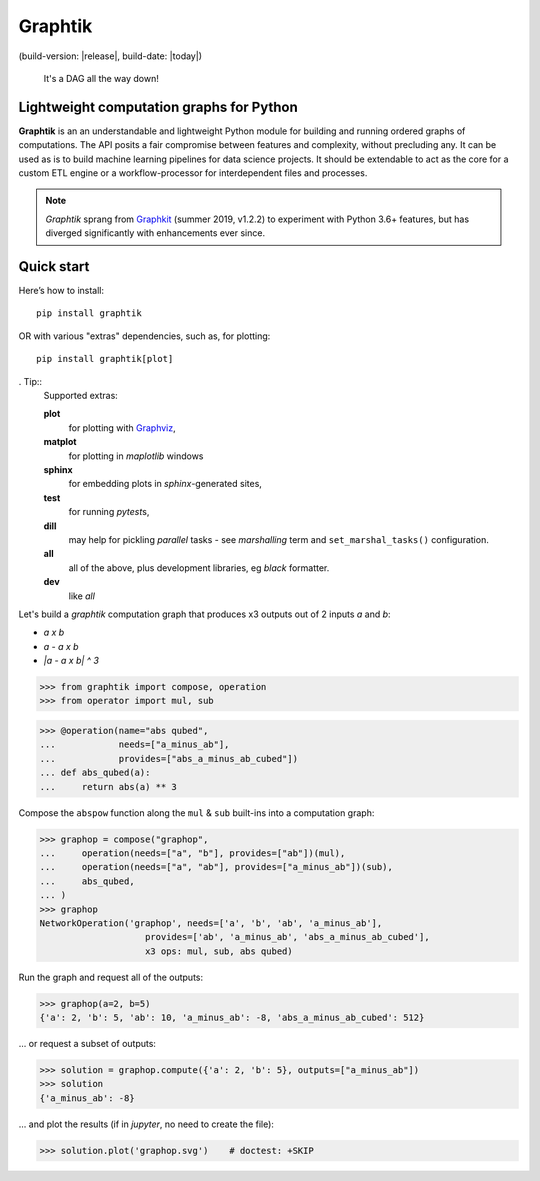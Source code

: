 Graphtik
========

|python-ver| |dev-status| |gh-version| |pypi-version|
(build-version: |release|, build-date: |today|)
|travis-status| |doc-status| |cover-status| |codestyle| |proj-lic|

|gh-watch| |gh-star| |gh-fork| |gh-issues|

.. epigraph::

    It's a DAG all the way down!

    |sample-plot|

Lightweight computation graphs for Python
-----------------------------------------

**Graphtik** is an an understandable and lightweight Python module for building and
running ordered graphs of computations.
The API posits a fair compromise between features and complexity, without precluding any.
It can be used as is to build machine learning pipelines for data science projects.
It should be extendable to act as the core for a custom ETL engine or
a workflow-processor for interdependent files and processes.

.. Note::
    *Graphtik* sprang from `Graphkit`_ (summer 2019, v1.2.2) to experiment with
    Python 3.6+ features, but has diverged significantly with enhancements ever since.


Quick start
-----------

Here’s how to install:

::

   pip install graphtik

OR with various "extras" dependencies, such as, for plotting::

   pip install graphtik[plot]

. Tip::
    Supported extras:

    **plot**
        for plotting with `Graphviz`_,
    **matplot**
        for plotting in *maplotlib* windows
    **sphinx**
        for embedding plots in *sphinx*\-generated sites,
    **test**
        for running *pytest*\s,
    **dill**
        may help for pickling `parallel` tasks - see `marshalling` term
        and ``set_marshal_tasks()`` configuration.
    **all**
        all of the above, plus development libraries, eg *black* formatter.
    **dev**
        like *all*

Let's build a *graphtik* computation graph that produces x3 outputs
out of 2 inputs `a` and `b`:

- `a x b`
- `a - a x b`
- `|a - a x b| ^ 3`

..

>>> from graphtik import compose, operation
>>> from operator import mul, sub

>>> @operation(name="abs qubed",
...            needs=["a_minus_ab"],
...            provides=["abs_a_minus_ab_cubed"])
... def abs_qubed(a):
...     return abs(a) ** 3

Compose the ``abspow`` function along the ``mul`` & ``sub``  built-ins
into a computation graph:

>>> graphop = compose("graphop",
...     operation(needs=["a", "b"], provides=["ab"])(mul),
...     operation(needs=["a", "ab"], provides=["a_minus_ab"])(sub),
...     abs_qubed,
... )
>>> graphop
NetworkOperation('graphop', needs=['a', 'b', 'ab', 'a_minus_ab'],
                    provides=['ab', 'a_minus_ab', 'abs_a_minus_ab_cubed'],
                    x3 ops: mul, sub, abs qubed)

Run the graph and request all of the outputs:

>>> graphop(a=2, b=5)
{'a': 2, 'b': 5, 'ab': 10, 'a_minus_ab': -8, 'abs_a_minus_ab_cubed': 512}

... or request a subset of outputs:

>>> solution = graphop.compute({'a': 2, 'b': 5}, outputs=["a_minus_ab"])
>>> solution
{'a_minus_ab': -8}

... and plot the results (if in *jupyter*, no need to create the file):

>>> solution.plot('graphop.svg')    # doctest: +SKIP

|sample-sol|
|plot-legend|

.. |sample-plot| image:: docs/source/images/barebone_2ops.svg
    :alt: sample graphtik plot
    :width: 120px
    :align: middle
.. |sample-sol| image:: docs/source/images/executed_3ops.svg
    :alt: sample graphtik plot
    :width: 120px
    :align: middle
.. |plot-legend| image:: docs/source/images/GraphtikLegend.svg
    :alt: graphtik legend
    :align: middle


.. _Graphkit: https://github.com/yahoo/graphkit
.. _Graphviz: https://graphviz.org
.. _badges_substs:

.. |travis-status| image:: https://img.shields.io/travis/pygraphkit/graphtik
    :alt: Travis continuous integration testing ok? (Linux)
    :target: https://travis-ci.org/pygraphkit/graphtik/builds

.. |doc-status| image:: https://img.shields.io/readthedocs/graphtik?branch=master
    :alt: ReadTheDocs ok?
    :target: https://graphtik.readthedocs.org

.. |cover-status| image:: https://img.shields.io/codecov/c/github/pygraphkit/graphtik
    :target: https://codecov.io/gh/pygraphkit/graphtik

.. |gh-version| image::  https://img.shields.io/github/v/release/pygraphkit/graphtik?label=GitHub%20release&include_prereleases
    :target: https://github.com/pygraphkit/graphtik/releases
    :alt: Latest release in GitHub

.. |pypi-version| image::  https://img.shields.io/pypi/v/graphtik?label=PyPi%20version
    :target: https://pypi.python.org/pypi/graphtik/
    :alt: Latest version in PyPI

.. |python-ver| image:: https://img.shields.io/pypi/pyversions/graphtik?label=Python
    :target: https://pypi.python.org/pypi/graphtik/
    :alt: Supported Python versions of latest release in PyPi

.. |dev-status| image:: https://img.shields.io/pypi/status/graphtik
    :target: https://pypi.python.org/pypi/graphtik/
    :alt: Development Status

.. |codestyle| image:: https://img.shields.io/badge/code%20style-black-black
    :target: https://github.com/ambv/black
    :alt: Code Style

.. |gh-watch| image:: https://img.shields.io/github/watchers/pygraphkit/graphtik?style=social
    :target: https://github.com/pygraphkit/graphtik
    :alt: Github watchers

.. |gh-star| image:: https://img.shields.io/github/stars/pygraphkit/graphtik?style=social
    :target: https://github.com/pygraphkit/graphtik
    :alt: Github stargazers

.. |gh-fork| image:: https://img.shields.io/github/forks/pygraphkit/graphtik?style=social
    :target: https://github.com/pygraphkit/graphtik
    :alt: Github forks

.. |gh-issues| image:: http://img.shields.io/github/issues/pygraphkit/graphtik?style=social
    :target: https://github.com/pygraphkit/graphtik/issues
    :alt: Issues count

.. |proj-lic| image:: https://img.shields.io/pypi/l/graphtik
    :target:  https://www.apache.org/licenses/LICENSE-2.0
    :alt: Apache License, version 2.0
